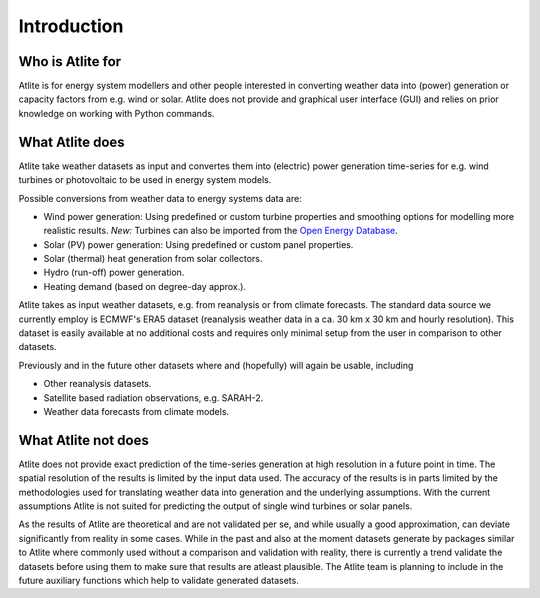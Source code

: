 ##########################################
Introduction
##########################################

Who is Atlite for
=================

Atlite is for energy system modellers and other people interested
in converting weather data into (power) generation or capacity factors
from e.g. wind or solar.
Atlite does not provide and graphical user interface (GUI) and relies
on prior knowledge on working with Python commands.

What Atlite does
================

Atlite take weather datasets as input and convertes them into
(electric) power generation time-series for e.g. wind turbines
or photovoltaic to be used in energy system models.

Possible conversions from weather data to energy systems data are:

* Wind power generation: Using predefined or custom turbine properties
  and smoothing options for modelling more realistic results.
  *New:* Turbines can also be imported from the 
  `Open Energy Database <https://openenergy-platform.org/dataedit/view/supply/turbine_library>`_.
* Solar (PV) power generation: Using predefined or custom panel properties.
* Solar (thermal) heat generation from solar collectors.
* Hydro (run-off) power generation.
* Heating demand (based on degree-day approx.).

Atlite takes as input weather datasets, e.g. from reanalysis or from climate
forecasts.
The standard data source we currently employ is ECMWF's ERA5 dataset
(reanalysis weather data in a ca. 30 km x 30 km and hourly resolution).
This dataset is easily available at no additional costs and requires only
minimal setup from the user in comparison to other datasets.

Previously and in the future other datasets where and (hopefully) will 
again be usable, including

* Other reanalysis datasets.
* Satellite based radiation observations, e.g. SARAH-2.
* Weather data forecasts from climate models.

What Atlite not does
====================

Atlite does not provide exact prediction of the time-series generation
at high resolution in a future point in time.
The spatial resolution of the results is limited by the input data used.
The accuracy of the results is in parts limited by the methodologies used
for translating weather data into generation and the underlying assumptions.
With the current assumptions Atlite is not suited for predicting the output
of single wind turbines or solar panels.

As the results of Atlite are theoretical and are not validated per se,
and while usually a good approximation, can deviate significantly from
reality in some cases.
While in the past and also at the moment datasets generate by packages similar
to Atlite where commonly used without a comparison and validation with
reality, there is currently a trend validate the datasets before using them
to make sure that results are atleast plausible.
The Atlite team is planning to include in the future auxiliary functions which
help to validate generated datasets.
